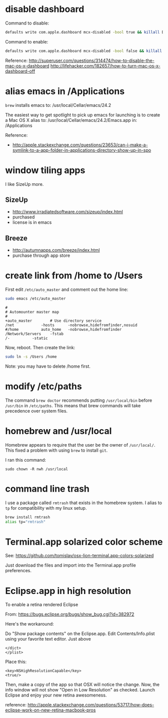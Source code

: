 * disable dashboard

Command to disable:

#+BEGIN_SRC sh
defaults write com.apple.dashboard mcx-disabled -bool true && killall Dock
#+END_SRC

Command to enable:

#+begin_src sh
defaults write com.apple.dashboard mcx-disabled -bool false && killall Dock
#+end_src

Reference:
http://superuser.com/questions/314474/how-to-disable-the-mac-os-x-dashboard
http://lifehacker.com/182657/how-to-turn-mac-os-x-dashboard-off

* alias emacs in /Applications

=brew= installs emacs to:
  /usr/local/Cellar/emacs/24.2

The easiest way to get spotlight to pick up emacs for launching is to
create a Mac OS X alias to:
  /usr/local/Cellar/emacs/24.2/Emacs.app
in:
  /Applications

Reference:
- http://apple.stackexchange.com/questions/23653/can-i-make-a-symlink-to-a-app-folder-in-applications-directory-show-up-in-spo

* window tiling apps

I like SizeUp more.

** SizeUp

- http://www.irradiatedsoftware.com/sizeup/index.html
- purchased
- license is in emacs

** Breeze

- http://autumnapps.com/breeze/index.html
- purchase through app store

* create link from /home to /Users

First edit =/etc/auto_master= and comment out the home line:

#+begin_src sh
sudo emacs /etc/auto_master
#+end_src

#+begin_example
#
# Automounter master map
#
+auto_master		# Use directory service
/net			-hosts		-nobrowse,hidefromfinder,nosuid
#/home			auto_home	-nobrowse,hidefromfinder
/Network/Servers	-fstab
/-			-static
#+end_example

Now, reboot.  Then create the link:

#+begin_src sh
sudo ln -s /Users /home
#+end_src

Note: you may have to delete /home first.

* modify /etc/paths

The command =brew doctor= recommends putting =/usr/local/bin= before
=/usr/bin= in =/etc/paths=.  This means that brew commands will take
precedence over system files.

* homebrew and /usr/local

Homebrew appears to require that the user be the owner of =/usr/local/=.  This
fixed a problem with using =brew= to install =git=.

I ran this command:

#+BEGIN_EXAMPLE
sudo chown -R nwh /usr/local
#+END_EXAMPLE

* command line trash

I use a package called =rmtrash= that exists in the homebrew system.  I alias
to =tp= for compatibility with my linux setup.

#+BEGIN_SRC sh
brew install rmtrash
alias tp="rmtrash"
#+END_SRC

* Terminal.app solarized color scheme

See:
https://github.com/tomislav/osx-lion-terminal.app-colors-solarized

Just download the files and import into the Terminal.app profile preferences.
* Eclipse.app in high resolution

To enable a retina rendered Eclipse

From: https://bugs.eclipse.org/bugs/show_bug.cgi?id=382972

Here's the workaround:

Do "Show package contents" on the Eclipse.app. Edit Contents/Info.plist using
your favorite text editor. Just above

#+BEGIN_EXAMPLE
</dict>
</plist>
#+END_EXAMPLE

Place this:

#+BEGIN_EXAMPLE
<key>NSHighResolutionCapable</key>
<true/>
#+END_EXAMPLE

Then, make a copy of the app so that OSX will notice the change. Now, the info
window will not show "Open in Low Resolution" as checked. Launch Eclipse and
enjoy your new retina awesomeness.


reference:
  http://apple.stackexchange.com/questions/53717/how-does-eclipse-work-on-new-retina-macbook-pros
